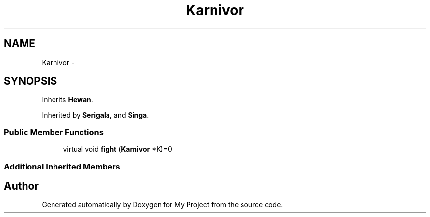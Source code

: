 .TH "Karnivor" 3 "Thu Mar 3 2016" "My Project" \" -*- nroff -*-
.ad l
.nh
.SH NAME
Karnivor \- 
.SH SYNOPSIS
.br
.PP
.PP
Inherits \fBHewan\fP\&.
.PP
Inherited by \fBSerigala\fP, and \fBSinga\fP\&.
.SS "Public Member Functions"

.in +1c
.ti -1c
.RI "virtual void \fBfight\fP (\fBKarnivor\fP *K)=0"
.br
.in -1c
.SS "Additional Inherited Members"


.SH "Author"
.PP 
Generated automatically by Doxygen for My Project from the source code\&.
